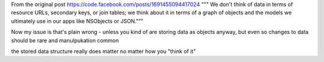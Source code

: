 

From the original post https://code.facebook.com/posts/1691455094417024
"""
We don't think of data in terms of resource URLs, secondary keys, or join tables; we think about it in terms of a graph of objects and the models we ultimately use in our apps like NSObjects or JSON."""

Now my issue is that's plain wrong - unless you kind of are storing data as objects anyway, but even so changes to data should be rare and manulpukation common

the stored data structure really does matter no matter how you "think of it"

